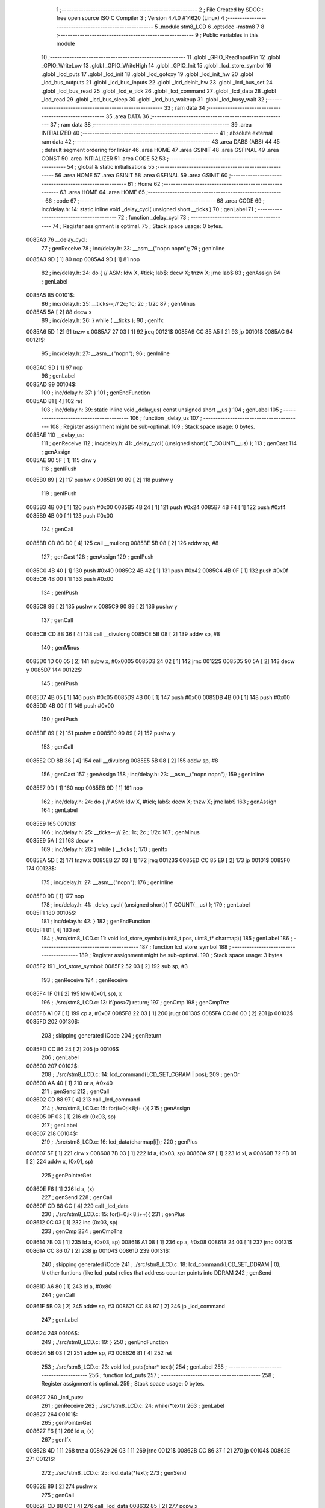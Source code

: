                                       1 ;--------------------------------------------------------
                                      2 ; File Created by SDCC : free open source ISO C Compiler 
                                      3 ; Version 4.4.0 #14620 (Linux)
                                      4 ;--------------------------------------------------------
                                      5 	.module stm8_LCD
                                      6 	.optsdcc -mstm8
                                      7 	
                                      8 ;--------------------------------------------------------
                                      9 ; Public variables in this module
                                     10 ;--------------------------------------------------------
                                     11 	.globl _GPIO_ReadInputPin
                                     12 	.globl _GPIO_WriteLow
                                     13 	.globl _GPIO_WriteHigh
                                     14 	.globl _GPIO_Init
                                     15 	.globl _lcd_store_symbol
                                     16 	.globl _lcd_puts
                                     17 	.globl _lcd_init
                                     18 	.globl _lcd_gotoxy
                                     19 	.globl _lcd_init_hw
                                     20 	.globl _lcd_bus_outputs
                                     21 	.globl _lcd_bus_inputs
                                     22 	.globl _lcd_deinit_hw
                                     23 	.globl _lcd_bus_set
                                     24 	.globl _lcd_bus_read
                                     25 	.globl _lcd_e_tick
                                     26 	.globl _lcd_command
                                     27 	.globl _lcd_data
                                     28 	.globl _lcd_read
                                     29 	.globl _lcd_bus_sleep
                                     30 	.globl _lcd_bus_wakeup
                                     31 	.globl _lcd_busy_wait
                                     32 ;--------------------------------------------------------
                                     33 ; ram data
                                     34 ;--------------------------------------------------------
                                     35 	.area DATA
                                     36 ;--------------------------------------------------------
                                     37 ; ram data
                                     38 ;--------------------------------------------------------
                                     39 	.area INITIALIZED
                                     40 ;--------------------------------------------------------
                                     41 ; absolute external ram data
                                     42 ;--------------------------------------------------------
                                     43 	.area DABS (ABS)
                                     44 
                                     45 ; default segment ordering for linker
                                     46 	.area HOME
                                     47 	.area GSINIT
                                     48 	.area GSFINAL
                                     49 	.area CONST
                                     50 	.area INITIALIZER
                                     51 	.area CODE
                                     52 
                                     53 ;--------------------------------------------------------
                                     54 ; global & static initialisations
                                     55 ;--------------------------------------------------------
                                     56 	.area HOME
                                     57 	.area GSINIT
                                     58 	.area GSFINAL
                                     59 	.area GSINIT
                                     60 ;--------------------------------------------------------
                                     61 ; Home
                                     62 ;--------------------------------------------------------
                                     63 	.area HOME
                                     64 	.area HOME
                                     65 ;--------------------------------------------------------
                                     66 ; code
                                     67 ;--------------------------------------------------------
                                     68 	.area CODE
                                     69 ;	inc/delay.h: 14: static inline void _delay_cycl( unsigned short __ticks )
                                     70 ; genLabel
                                     71 ;	-----------------------------------------
                                     72 ;	 function _delay_cycl
                                     73 ;	-----------------------------------------
                                     74 ;	Register assignment is optimal.
                                     75 ;	Stack space usage: 0 bytes.
      0085A3                         76 __delay_cycl:
                                     77 ; genReceive
                                     78 ;	inc/delay.h: 23: __asm__("nop\n nop\n"); 
                                     79 ;	genInline
      0085A3 9D               [ 1]   80 	nop
      0085A4 9D               [ 1]   81 	nop
                                     82 ;	inc/delay.h: 24: do { 		// ASM: ldw X, #tick; lab$: decw X; tnzw X; jrne lab$
                                     83 ; genAssign
                                     84 ; genLabel
      0085A5                         85 00101$:
                                     86 ;	inc/delay.h: 25: __ticks--;//      2c;                 1c;     2c    ; 1/2c   
                                     87 ; genMinus
      0085A5 5A               [ 2]   88 	decw	x
                                     89 ;	inc/delay.h: 26: } while ( __ticks );
                                     90 ; genIfx
      0085A6 5D               [ 2]   91 	tnzw	x
      0085A7 27 03            [ 1]   92 	jreq	00121$
      0085A9 CC 85 A5         [ 2]   93 	jp	00101$
      0085AC                         94 00121$:
                                     95 ;	inc/delay.h: 27: __asm__("nop\n");
                                     96 ;	genInline
      0085AC 9D               [ 1]   97 	nop
                                     98 ; genLabel
      0085AD                         99 00104$:
                                    100 ;	inc/delay.h: 37: }
                                    101 ; genEndFunction
      0085AD 81               [ 4]  102 	ret
                                    103 ;	inc/delay.h: 39: static inline void _delay_us( const unsigned short __us )
                                    104 ; genLabel
                                    105 ;	-----------------------------------------
                                    106 ;	 function _delay_us
                                    107 ;	-----------------------------------------
                                    108 ;	Register assignment might be sub-optimal.
                                    109 ;	Stack space usage: 0 bytes.
      0085AE                        110 __delay_us:
                                    111 ; genReceive
                                    112 ;	inc/delay.h: 41: _delay_cycl( (unsigned short)( T_COUNT(__us) );
                                    113 ; genCast
                                    114 ; genAssign
      0085AE 90 5F            [ 1]  115 	clrw	y
                                    116 ; genIPush
      0085B0 89               [ 2]  117 	pushw	x
      0085B1 90 89            [ 2]  118 	pushw	y
                                    119 ; genIPush
      0085B3 4B 00            [ 1]  120 	push	#0x00
      0085B5 4B 24            [ 1]  121 	push	#0x24
      0085B7 4B F4            [ 1]  122 	push	#0xf4
      0085B9 4B 00            [ 1]  123 	push	#0x00
                                    124 ; genCall
      0085BB CD 8C D0         [ 4]  125 	call	__mullong
      0085BE 5B 08            [ 2]  126 	addw	sp, #8
                                    127 ; genCast
                                    128 ; genAssign
                                    129 ; genIPush
      0085C0 4B 40            [ 1]  130 	push	#0x40
      0085C2 4B 42            [ 1]  131 	push	#0x42
      0085C4 4B 0F            [ 1]  132 	push	#0x0f
      0085C6 4B 00            [ 1]  133 	push	#0x00
                                    134 ; genIPush
      0085C8 89               [ 2]  135 	pushw	x
      0085C9 90 89            [ 2]  136 	pushw	y
                                    137 ; genCall
      0085CB CD 8B 36         [ 4]  138 	call	__divulong
      0085CE 5B 08            [ 2]  139 	addw	sp, #8
                                    140 ; genMinus
      0085D0 1D 00 05         [ 2]  141 	subw	x, #0x0005
      0085D3 24 02            [ 1]  142 	jrnc	00122$
      0085D5 90 5A            [ 2]  143 	decw	y
      0085D7                        144 00122$:
                                    145 ; genIPush
      0085D7 4B 05            [ 1]  146 	push	#0x05
      0085D9 4B 00            [ 1]  147 	push	#0x00
      0085DB 4B 00            [ 1]  148 	push	#0x00
      0085DD 4B 00            [ 1]  149 	push	#0x00
                                    150 ; genIPush
      0085DF 89               [ 2]  151 	pushw	x
      0085E0 90 89            [ 2]  152 	pushw	y
                                    153 ; genCall
      0085E2 CD 8B 36         [ 4]  154 	call	__divulong
      0085E5 5B 08            [ 2]  155 	addw	sp, #8
                                    156 ; genCast
                                    157 ; genAssign
                                    158 ;	inc/delay.h: 23: __asm__("nop\n nop\n"); 
                                    159 ;	genInline
      0085E7 9D               [ 1]  160 	nop
      0085E8 9D               [ 1]  161 	nop
                                    162 ;	inc/delay.h: 24: do { 		// ASM: ldw X, #tick; lab$: decw X; tnzw X; jrne lab$
                                    163 ; genAssign
                                    164 ; genLabel
      0085E9                        165 00101$:
                                    166 ;	inc/delay.h: 25: __ticks--;//      2c;                 1c;     2c    ; 1/2c   
                                    167 ; genMinus
      0085E9 5A               [ 2]  168 	decw	x
                                    169 ;	inc/delay.h: 26: } while ( __ticks );
                                    170 ; genIfx
      0085EA 5D               [ 2]  171 	tnzw	x
      0085EB 27 03            [ 1]  172 	jreq	00123$
      0085ED CC 85 E9         [ 2]  173 	jp	00101$
      0085F0                        174 00123$:
                                    175 ;	inc/delay.h: 27: __asm__("nop\n");
                                    176 ;	genInline
      0085F0 9D               [ 1]  177 	nop
                                    178 ;	inc/delay.h: 41: _delay_cycl( (unsigned short)( T_COUNT(__us) );
                                    179 ; genLabel
      0085F1                        180 00105$:
                                    181 ;	inc/delay.h: 42: }
                                    182 ; genEndFunction
      0085F1 81               [ 4]  183 	ret
                                    184 ;	./src/stm8_LCD.c: 11: void lcd_store_symbol(uint8_t pos, uint8_t* charmap){
                                    185 ; genLabel
                                    186 ;	-----------------------------------------
                                    187 ;	 function lcd_store_symbol
                                    188 ;	-----------------------------------------
                                    189 ;	Register assignment might be sub-optimal.
                                    190 ;	Stack space usage: 3 bytes.
      0085F2                        191 _lcd_store_symbol:
      0085F2 52 03            [ 2]  192 	sub	sp, #3
                                    193 ; genReceive
                                    194 ; genReceive
      0085F4 1F 01            [ 2]  195 	ldw	(0x01, sp), x
                                    196 ;	./src/stm8_LCD.c: 13: if(pos>7) return;
                                    197 ; genCmp
                                    198 ; genCmpTnz
      0085F6 A1 07            [ 1]  199 	cp	a, #0x07
      0085F8 22 03            [ 1]  200 	jrugt	00130$
      0085FA CC 86 00         [ 2]  201 	jp	00102$
      0085FD                        202 00130$:
                                    203 ; skipping generated iCode
                                    204 ; genReturn
      0085FD CC 86 24         [ 2]  205 	jp	00106$
                                    206 ; genLabel
      008600                        207 00102$:
                                    208 ;	./src/stm8_LCD.c: 14: lcd_command(LCD_SET_CGRAM | pos);
                                    209 ; genOr
      008600 AA 40            [ 1]  210 	or	a, #0x40
                                    211 ; genSend
                                    212 ; genCall
      008602 CD 88 97         [ 4]  213 	call	_lcd_command
                                    214 ;	./src/stm8_LCD.c: 15: for(i=0;i<8;i++){
                                    215 ; genAssign
      008605 0F 03            [ 1]  216 	clr	(0x03, sp)
                                    217 ; genLabel
      008607                        218 00104$:
                                    219 ;	./src/stm8_LCD.c: 16: lcd_data(charmap[i]);
                                    220 ; genPlus
      008607 5F               [ 1]  221 	clrw	x
      008608 7B 03            [ 1]  222 	ld	a, (0x03, sp)
      00860A 97               [ 1]  223 	ld	xl, a
      00860B 72 FB 01         [ 2]  224 	addw	x, (0x01, sp)
                                    225 ; genPointerGet
      00860E F6               [ 1]  226 	ld	a, (x)
                                    227 ; genSend
                                    228 ; genCall
      00860F CD 88 CC         [ 4]  229 	call	_lcd_data
                                    230 ;	./src/stm8_LCD.c: 15: for(i=0;i<8;i++){
                                    231 ; genPlus
      008612 0C 03            [ 1]  232 	inc	(0x03, sp)
                                    233 ; genCmp
                                    234 ; genCmpTnz
      008614 7B 03            [ 1]  235 	ld	a, (0x03, sp)
      008616 A1 08            [ 1]  236 	cp	a, #0x08
      008618 24 03            [ 1]  237 	jrnc	00131$
      00861A CC 86 07         [ 2]  238 	jp	00104$
      00861D                        239 00131$:
                                    240 ; skipping generated iCode
                                    241 ;	./src/stm8_LCD.c: 18: lcd_command(LCD_SET_DDRAM | 0); // other funtions (like lcd_puts) relies that address counter points into DDRAM
                                    242 ; genSend
      00861D A6 80            [ 1]  243 	ld	a, #0x80
                                    244 ; genCall
      00861F 5B 03            [ 2]  245 	addw	sp, #3
      008621 CC 88 97         [ 2]  246 	jp	_lcd_command
                                    247 ; genLabel
      008624                        248 00106$:
                                    249 ;	./src/stm8_LCD.c: 19: }
                                    250 ; genEndFunction
      008624 5B 03            [ 2]  251 	addw	sp, #3
      008626 81               [ 4]  252 	ret
                                    253 ;	./src/stm8_LCD.c: 23: void lcd_puts(char* text){
                                    254 ; genLabel
                                    255 ;	-----------------------------------------
                                    256 ;	 function lcd_puts
                                    257 ;	-----------------------------------------
                                    258 ;	Register assignment is optimal.
                                    259 ;	Stack space usage: 0 bytes.
      008627                        260 _lcd_puts:
                                    261 ; genReceive
                                    262 ;	./src/stm8_LCD.c: 24: while(*text){
                                    263 ; genLabel
      008627                        264 00101$:
                                    265 ; genPointerGet
      008627 F6               [ 1]  266 	ld	a, (x)
                                    267 ; genIfx
      008628 4D               [ 1]  268 	tnz	a
      008629 26 03            [ 1]  269 	jrne	00121$
      00862B CC 86 37         [ 2]  270 	jp	00104$
      00862E                        271 00121$:
                                    272 ;	./src/stm8_LCD.c: 25: lcd_data(*text);
                                    273 ; genSend
      00862E 89               [ 2]  274 	pushw	x
                                    275 ; genCall
      00862F CD 88 CC         [ 4]  276 	call	_lcd_data
      008632 85               [ 2]  277 	popw	x
                                    278 ;	./src/stm8_LCD.c: 26: text++;
                                    279 ; genPlus
      008633 5C               [ 1]  280 	incw	x
                                    281 ; genGoto
      008634 CC 86 27         [ 2]  282 	jp	00101$
                                    283 ; genLabel
      008637                        284 00104$:
                                    285 ;	./src/stm8_LCD.c: 28: }
                                    286 ; genEndFunction
      008637 81               [ 4]  287 	ret
                                    288 ;	./src/stm8_LCD.c: 30: void lcd_init(void){
                                    289 ; genLabel
                                    290 ;	-----------------------------------------
                                    291 ;	 function lcd_init
                                    292 ;	-----------------------------------------
                                    293 ;	Register assignment is optimal.
                                    294 ;	Stack space usage: 0 bytes.
      008638                        295 _lcd_init:
                                    296 ;	./src/stm8_LCD.c: 31: lcd_init_hw();
                                    297 ; genCall
      008638 CD 86 E3         [ 4]  298 	call	_lcd_init_hw
                                    299 ;	./src/stm8_LCD.c: 33: lcd_bus_outputs();
                                    300 ; genCall
      00863B CD 87 05         [ 4]  301 	call	_lcd_bus_outputs
                                    302 ;	inc/delay.h: 23: __asm__("nop\n nop\n"); 
                                    303 ;	genInline
      00863E 9D               [ 1]  304 	nop
      00863F 9D               [ 1]  305 	nop
                                    306 ;	inc/delay.h: 24: do { 		// ASM: ldw X, #tick; lab$: decw X; tnzw X; jrne lab$
                                    307 ; genAssign
      008640 AE 02 F2         [ 2]  308 	ldw	x, #0x02f2
                                    309 ; genLabel
      008643                        310 00101$:
                                    311 ;	inc/delay.h: 25: __ticks--;//      2c;                 1c;     2c    ; 1/2c   
                                    312 ; genMinus
      008643 5A               [ 2]  313 	decw	x
                                    314 ;	inc/delay.h: 26: } while ( __ticks );
                                    315 ; genIfx
      008644 5D               [ 2]  316 	tnzw	x
      008645 27 03            [ 1]  317 	jreq	00183$
      008647 CC 86 43         [ 2]  318 	jp	00101$
      00864A                        319 00183$:
                                    320 ;	inc/delay.h: 27: __asm__("nop\n");
                                    321 ;	genInline
      00864A 9D               [ 1]  322 	nop
                                    323 ;	./src/stm8_LCD.c: 36: lcd_bus_set(0b0011);
                                    324 ; genSend
      00864B A6 03            [ 1]  325 	ld	a, #0x03
                                    326 ; genCall
      00864D CD 87 9E         [ 4]  327 	call	_lcd_bus_set
                                    328 ;	./src/stm8_LCD.c: 37: lcd_e_tick();
                                    329 ; genCall
      008650 CD 88 6C         [ 4]  330 	call	_lcd_e_tick
                                    331 ;	inc/delay.h: 23: __asm__("nop\n nop\n"); 
                                    332 ;	genInline
      008653 9D               [ 1]  333 	nop
      008654 9D               [ 1]  334 	nop
                                    335 ;	inc/delay.h: 24: do { 		// ASM: ldw X, #tick; lab$: decw X; tnzw X; jrne lab$
                                    336 ; genAssign
      008655 AE 00 EA         [ 2]  337 	ldw	x, #0x00ea
                                    338 ; genLabel
      008658                        339 00106$:
                                    340 ;	inc/delay.h: 25: __ticks--;//      2c;                 1c;     2c    ; 1/2c   
                                    341 ; genMinus
      008658 5A               [ 2]  342 	decw	x
                                    343 ;	inc/delay.h: 26: } while ( __ticks );
                                    344 ; genIfx
      008659 5D               [ 2]  345 	tnzw	x
      00865A 27 03            [ 1]  346 	jreq	00184$
      00865C CC 86 58         [ 2]  347 	jp	00106$
      00865F                        348 00184$:
                                    349 ;	inc/delay.h: 27: __asm__("nop\n");
                                    350 ;	genInline
      00865F 9D               [ 1]  351 	nop
                                    352 ;	./src/stm8_LCD.c: 40: lcd_bus_set(0b0011);
                                    353 ; genSend
      008660 A6 03            [ 1]  354 	ld	a, #0x03
                                    355 ; genCall
      008662 CD 87 9E         [ 4]  356 	call	_lcd_bus_set
                                    357 ;	./src/stm8_LCD.c: 41: lcd_e_tick();
                                    358 ; genCall
      008665 CD 88 6C         [ 4]  359 	call	_lcd_e_tick
                                    360 ;	inc/delay.h: 23: __asm__("nop\n nop\n"); 
                                    361 ;	genInline
      008668 9D               [ 1]  362 	nop
      008669 9D               [ 1]  363 	nop
                                    364 ;	inc/delay.h: 24: do { 		// ASM: ldw X, #tick; lab$: decw X; tnzw X; jrne lab$
                                    365 ; genAssign
      00866A AE 01 3F         [ 2]  366 	ldw	x, #0x013f
                                    367 ; genLabel
      00866D                        368 00111$:
                                    369 ;	inc/delay.h: 25: __ticks--;//      2c;                 1c;     2c    ; 1/2c   
                                    370 ; genMinus
      00866D 5A               [ 2]  371 	decw	x
                                    372 ;	inc/delay.h: 26: } while ( __ticks );
                                    373 ; genIfx
      00866E 5D               [ 2]  374 	tnzw	x
      00866F 27 03            [ 1]  375 	jreq	00185$
      008671 CC 86 6D         [ 2]  376 	jp	00111$
      008674                        377 00185$:
                                    378 ;	inc/delay.h: 27: __asm__("nop\n");
                                    379 ;	genInline
      008674 9D               [ 1]  380 	nop
                                    381 ;	./src/stm8_LCD.c: 44: lcd_bus_set(0b0011);
                                    382 ; genSend
      008675 A6 03            [ 1]  383 	ld	a, #0x03
                                    384 ; genCall
      008677 CD 87 9E         [ 4]  385 	call	_lcd_bus_set
                                    386 ;	./src/stm8_LCD.c: 45: lcd_e_tick();
                                    387 ; genCall
      00867A CD 88 6C         [ 4]  388 	call	_lcd_e_tick
                                    389 ;	./src/stm8_LCD.c: 46: lcd_bus_set(0b0010);
                                    390 ; genSend
      00867D A6 02            [ 1]  391 	ld	a, #0x02
                                    392 ; genCall
      00867F CD 87 9E         [ 4]  393 	call	_lcd_bus_set
                                    394 ;	./src/stm8_LCD.c: 47: lcd_e_tick();
                                    395 ; genCall
      008682 CD 88 6C         [ 4]  396 	call	_lcd_e_tick
                                    397 ;	inc/delay.h: 23: __asm__("nop\n nop\n"); 
                                    398 ;	genInline
      008685 9D               [ 1]  399 	nop
      008686 9D               [ 1]  400 	nop
                                    401 ;	inc/delay.h: 24: do { 		// ASM: ldw X, #tick; lab$: decw X; tnzw X; jrne lab$
                                    402 ; genAssign
      008687 AE 00 7F         [ 2]  403 	ldw	x, #0x007f
                                    404 ; genLabel
      00868A                        405 00116$:
                                    406 ;	inc/delay.h: 25: __ticks--;//      2c;                 1c;     2c    ; 1/2c   
                                    407 ; genMinus
      00868A 5A               [ 2]  408 	decw	x
                                    409 ;	inc/delay.h: 26: } while ( __ticks );
                                    410 ; genIfx
      00868B 5D               [ 2]  411 	tnzw	x
      00868C 27 03            [ 1]  412 	jreq	00186$
      00868E CC 86 8A         [ 2]  413 	jp	00116$
      008691                        414 00186$:
                                    415 ;	inc/delay.h: 27: __asm__("nop\n");
                                    416 ;	genInline
      008691 9D               [ 1]  417 	nop
                                    418 ;	./src/stm8_LCD.c: 53: lcd_command(LCD_FUNCTION_SET | LCD_4BITS | LCD_2LINES | USED_FONT);
                                    419 ; genSend
      008692 A6 28            [ 1]  420 	ld	a, #0x28
                                    421 ; genCall
      008694 CD 88 97         [ 4]  422 	call	_lcd_command
                                    423 ;	./src/stm8_LCD.c: 55: lcd_command(LCD_ENTRY_MODE_SET | LCD_INCREMENT | LCD_DISPLAY_NOSHIFT);
                                    424 ; genSend
      008697 A6 06            [ 1]  425 	ld	a, #0x06
                                    426 ; genCall
      008699 CD 88 97         [ 4]  427 	call	_lcd_command
                                    428 ;	./src/stm8_LCD.c: 56: lcd_command(LCD_DISPLAY_ONOFF | LCD_ON | LCD_CURSOR_OFF | LCD_BLINK_OFF);
                                    429 ; genSend
      00869C A6 0C            [ 1]  430 	ld	a, #0x0c
                                    431 ; genCall
      00869E CD 88 97         [ 4]  432 	call	_lcd_command
                                    433 ;	./src/stm8_LCD.c: 57: lcd_command(LCD_CURSOR_OR_DISPLAY_SHIFT | LCD_CURSOR_SHIFT | LCD_SHIFT_RIGHT);
                                    434 ; genSend
      0086A1 A6 14            [ 1]  435 	ld	a, #0x14
                                    436 ; genCall
      0086A3 CD 88 97         [ 4]  437 	call	_lcd_command
                                    438 ;	./src/stm8_LCD.c: 58: lcd_command(LCD_DISPLAY_CLEAR);
                                    439 ; genSend
      0086A6 A6 01            [ 1]  440 	ld	a, #0x01
                                    441 ; genCall
      0086A8 CD 88 97         [ 4]  442 	call	_lcd_command
                                    443 ;	./src/stm8_LCD.c: 59: lcd_command(LCD_RETURN_HOME);
                                    444 ; genSend
      0086AB A6 02            [ 1]  445 	ld	a, #0x02
                                    446 ; genCall
      0086AD CC 88 97         [ 2]  447 	jp	_lcd_command
                                    448 ; genLabel
      0086B0                        449 00121$:
                                    450 ;	./src/stm8_LCD.c: 60: }
                                    451 ; genEndFunction
      0086B0 81               [ 4]  452 	ret
                                    453 ;	./src/stm8_LCD.c: 62: void lcd_gotoxy(uint8_t column, uint8_t line){
                                    454 ; genLabel
                                    455 ;	-----------------------------------------
                                    456 ;	 function lcd_gotoxy
                                    457 ;	-----------------------------------------
                                    458 ;	Register assignment is optimal.
                                    459 ;	Stack space usage: 0 bytes.
      0086B1                        460 _lcd_gotoxy:
                                    461 ; genReceive
                                    462 ;	./src/stm8_LCD.c: 63: uint8_t tmp=0;
                                    463 ; genAssign
      0086B1 5F               [ 1]  464 	clrw	x
                                    465 ;	./src/stm8_LCD.c: 75: if(column > (LCD_COLUMNS-1)){column=LCD_COLUMNS-1;}
                                    466 ; genCmp
                                    467 ; genCmpTnz
      0086B2 A1 0F            [ 1]  468 	cp	a, #0x0f
      0086B4 22 03            [ 1]  469 	jrugt	00131$
      0086B6 CC 86 BB         [ 2]  470 	jp	00102$
      0086B9                        471 00131$:
                                    472 ; skipping generated iCode
                                    473 ; genAssign
      0086B9 A6 0F            [ 1]  474 	ld	a, #0x0f
                                    475 ; genLabel
      0086BB                        476 00102$:
                                    477 ;	./src/stm8_LCD.c: 76: if(line == 0){tmp=0x00;}
                                    478 ; genIfx
      0086BB 0D 03            [ 1]  479 	tnz	(0x03, sp)
      0086BD 27 03            [ 1]  480 	jreq	00132$
      0086BF CC 86 C6         [ 2]  481 	jp	00106$
      0086C2                        482 00132$:
                                    483 ; genAssign
      0086C2 5F               [ 1]  484 	clrw	x
                                    485 ; genGoto
      0086C3 CC 86 D7         [ 2]  486 	jp	00107$
                                    487 ; genLabel
      0086C6                        488 00106$:
                                    489 ;	./src/stm8_LCD.c: 77: else if(line==1){tmp = 0x40;}
                                    490 ; genCmpEQorNE
      0086C6 88               [ 1]  491 	push	a
      0086C7 7B 04            [ 1]  492 	ld	a, (0x04, sp)
      0086C9 4A               [ 1]  493 	dec	a
      0086CA 84               [ 1]  494 	pop	a
      0086CB 26 03            [ 1]  495 	jrne	00134$
      0086CD CC 86 D3         [ 2]  496 	jp	00135$
      0086D0                        497 00134$:
      0086D0 CC 86 D7         [ 2]  498 	jp	00107$
      0086D3                        499 00135$:
                                    500 ; skipping generated iCode
                                    501 ; genAssign
      0086D3 41               [ 1]  502 	exg	a, xl
      0086D4 A6 40            [ 1]  503 	ld	a, #0x40
      0086D6 41               [ 1]  504 	exg	a, xl
                                    505 ; genLabel
      0086D7                        506 00107$:
                                    507 ;	./src/stm8_LCD.c: 78: tmp = tmp + column;
                                    508 ; genPlus
      0086D7 89               [ 2]  509 	pushw	x
      0086D8 1B 02            [ 1]  510 	add	a, (2, sp)
      0086DA 85               [ 2]  511 	popw	x
                                    512 ;	./src/stm8_LCD.c: 85: lcd_command(LCD_SET_DDRAM | tmp);
                                    513 ; genOr
      0086DB AA 80            [ 1]  514 	or	a, #0x80
                                    515 ; genSend
                                    516 ; genCall
      0086DD CD 88 97         [ 4]  517 	call	_lcd_command
                                    518 ; genLabel
      0086E0                        519 00108$:
                                    520 ;	./src/stm8_LCD.c: 86: }
                                    521 ; genEndFunction
      0086E0 85               [ 2]  522 	popw	x
      0086E1 84               [ 1]  523 	pop	a
      0086E2 FC               [ 2]  524 	jp	(x)
                                    525 ;	./src/stm8_LCD.c: 89: void lcd_init_hw(void){
                                    526 ; genLabel
                                    527 ;	-----------------------------------------
                                    528 ;	 function lcd_init_hw
                                    529 ;	-----------------------------------------
                                    530 ;	Register assignment is optimal.
                                    531 ;	Stack space usage: 0 bytes.
      0086E3                        532 _lcd_init_hw:
                                    533 ;	./src/stm8_LCD.c: 105: GPIO_Init(LCD_RS_PORT,LCD_RS_PIN,GPIO_MODE_OUT_PP_LOW_SLOW);
                                    534 ; genIPush
      0086E3 4B C0            [ 1]  535 	push	#0xc0
                                    536 ; genSend
      0086E5 A6 80            [ 1]  537 	ld	a, #0x80
                                    538 ; genSend
      0086E7 AE 50 19         [ 2]  539 	ldw	x, #0x5019
                                    540 ; genCall
      0086EA CD 8A 2D         [ 4]  541 	call	_GPIO_Init
                                    542 ;	./src/stm8_LCD.c: 106: GPIO_Init(LCD_RW_PORT,LCD_RW_PIN,GPIO_MODE_OUT_PP_LOW_SLOW);
                                    543 ; genIPush
      0086ED 4B C0            [ 1]  544 	push	#0xc0
                                    545 ; genSend
      0086EF A6 40            [ 1]  546 	ld	a, #0x40
                                    547 ; genSend
      0086F1 AE 50 19         [ 2]  548 	ldw	x, #0x5019
                                    549 ; genCall
      0086F4 CD 8A 2D         [ 4]  550 	call	_GPIO_Init
                                    551 ;	./src/stm8_LCD.c: 107: GPIO_Init(LCD_E_PORT,LCD_E_PIN,GPIO_MODE_OUT_PP_HIGH_SLOW);
                                    552 ; genIPush
      0086F7 4B D0            [ 1]  553 	push	#0xd0
                                    554 ; genSend
      0086F9 A6 20            [ 1]  555 	ld	a, #0x20
                                    556 ; genSend
      0086FB AE 50 19         [ 2]  557 	ldw	x, #0x5019
                                    558 ; genCall
      0086FE CD 8A 2D         [ 4]  559 	call	_GPIO_Init
                                    560 ;	./src/stm8_LCD.c: 110: lcd_bus_outputs();
                                    561 ; genCall
      008701 CC 87 05         [ 2]  562 	jp	_lcd_bus_outputs
                                    563 ; genLabel
      008704                        564 00101$:
                                    565 ;	./src/stm8_LCD.c: 111: }
                                    566 ; genEndFunction
      008704 81               [ 4]  567 	ret
                                    568 ;	./src/stm8_LCD.c: 114: void lcd_bus_outputs(void){
                                    569 ; genLabel
                                    570 ;	-----------------------------------------
                                    571 ;	 function lcd_bus_outputs
                                    572 ;	-----------------------------------------
                                    573 ;	Register assignment is optimal.
                                    574 ;	Stack space usage: 0 bytes.
      008705                        575 _lcd_bus_outputs:
                                    576 ;	./src/stm8_LCD.c: 118: GPIO_Init(LCD_D4_PORT,LCD_D4_PIN,GPIO_MODE_OUT_PP_LOW_SLOW);
                                    577 ; genIPush
      008705 4B C0            [ 1]  578 	push	#0xc0
                                    579 ; genSend
      008707 A6 01            [ 1]  580 	ld	a, #0x01
                                    581 ; genSend
      008709 AE 50 1E         [ 2]  582 	ldw	x, #0x501e
                                    583 ; genCall
      00870C CD 8A 2D         [ 4]  584 	call	_GPIO_Init
                                    585 ;	./src/stm8_LCD.c: 119: GPIO_Init(LCD_D5_PORT,LCD_D5_PIN,GPIO_MODE_OUT_PP_LOW_SLOW);
                                    586 ; genIPush
      00870F 4B C0            [ 1]  587 	push	#0xc0
                                    588 ; genSend
      008711 A6 02            [ 1]  589 	ld	a, #0x02
                                    590 ; genSend
      008713 AE 50 1E         [ 2]  591 	ldw	x, #0x501e
                                    592 ; genCall
      008716 CD 8A 2D         [ 4]  593 	call	_GPIO_Init
                                    594 ;	./src/stm8_LCD.c: 120: GPIO_Init(LCD_D6_PORT,LCD_D6_PIN,GPIO_MODE_OUT_PP_LOW_SLOW);
                                    595 ; genIPush
      008719 4B C0            [ 1]  596 	push	#0xc0
                                    597 ; genSend
      00871B A6 04            [ 1]  598 	ld	a, #0x04
                                    599 ; genSend
      00871D AE 50 1E         [ 2]  600 	ldw	x, #0x501e
                                    601 ; genCall
      008720 CD 8A 2D         [ 4]  602 	call	_GPIO_Init
                                    603 ;	./src/stm8_LCD.c: 121: GPIO_Init(LCD_D7_PORT,LCD_D7_PIN,GPIO_MODE_OUT_PP_LOW_SLOW);
                                    604 ; genIPush
      008723 4B C0            [ 1]  605 	push	#0xc0
                                    606 ; genSend
      008725 A6 08            [ 1]  607 	ld	a, #0x08
                                    608 ; genSend
      008727 AE 50 1E         [ 2]  609 	ldw	x, #0x501e
                                    610 ; genCall
      00872A CD 8A 2D         [ 4]  611 	call	_GPIO_Init
                                    612 ; genLabel
      00872D                        613 00101$:
                                    614 ;	./src/stm8_LCD.c: 123: }
                                    615 ; genEndFunction
      00872D 81               [ 4]  616 	ret
                                    617 ;	./src/stm8_LCD.c: 126: void lcd_bus_inputs(void){
                                    618 ; genLabel
                                    619 ;	-----------------------------------------
                                    620 ;	 function lcd_bus_inputs
                                    621 ;	-----------------------------------------
                                    622 ;	Register assignment is optimal.
                                    623 ;	Stack space usage: 0 bytes.
      00872E                        624 _lcd_bus_inputs:
                                    625 ;	./src/stm8_LCD.c: 134: GPIO_Init(LCD_D4_PORT,LCD_D4_PIN,GPIO_MODE_IN_FL_NO_IT);
                                    626 ; genIPush
      00872E 4B 00            [ 1]  627 	push	#0x00
                                    628 ; genSend
      008730 A6 01            [ 1]  629 	ld	a, #0x01
                                    630 ; genSend
      008732 AE 50 1E         [ 2]  631 	ldw	x, #0x501e
                                    632 ; genCall
      008735 CD 8A 2D         [ 4]  633 	call	_GPIO_Init
                                    634 ;	./src/stm8_LCD.c: 135: GPIO_Init(LCD_D5_PORT,LCD_D5_PIN,GPIO_MODE_IN_FL_NO_IT);
                                    635 ; genIPush
      008738 4B 00            [ 1]  636 	push	#0x00
                                    637 ; genSend
      00873A A6 02            [ 1]  638 	ld	a, #0x02
                                    639 ; genSend
      00873C AE 50 1E         [ 2]  640 	ldw	x, #0x501e
                                    641 ; genCall
      00873F CD 8A 2D         [ 4]  642 	call	_GPIO_Init
                                    643 ;	./src/stm8_LCD.c: 136: GPIO_Init(LCD_D6_PORT,LCD_D6_PIN,GPIO_MODE_IN_FL_NO_IT);
                                    644 ; genIPush
      008742 4B 00            [ 1]  645 	push	#0x00
                                    646 ; genSend
      008744 A6 04            [ 1]  647 	ld	a, #0x04
                                    648 ; genSend
      008746 AE 50 1E         [ 2]  649 	ldw	x, #0x501e
                                    650 ; genCall
      008749 CD 8A 2D         [ 4]  651 	call	_GPIO_Init
                                    652 ;	./src/stm8_LCD.c: 137: GPIO_Init(LCD_D7_PORT,LCD_D7_PIN,GPIO_MODE_IN_FL_NO_IT); 
                                    653 ; genIPush
      00874C 4B 00            [ 1]  654 	push	#0x00
                                    655 ; genSend
      00874E A6 08            [ 1]  656 	ld	a, #0x08
                                    657 ; genSend
      008750 AE 50 1E         [ 2]  658 	ldw	x, #0x501e
                                    659 ; genCall
      008753 CD 8A 2D         [ 4]  660 	call	_GPIO_Init
                                    661 ; genLabel
      008756                        662 00101$:
                                    663 ;	./src/stm8_LCD.c: 139: }
                                    664 ; genEndFunction
      008756 81               [ 4]  665 	ret
                                    666 ;	./src/stm8_LCD.c: 142: void lcd_deinit_hw(void){
                                    667 ; genLabel
                                    668 ;	-----------------------------------------
                                    669 ;	 function lcd_deinit_hw
                                    670 ;	-----------------------------------------
                                    671 ;	Register assignment is optimal.
                                    672 ;	Stack space usage: 0 bytes.
      008757                        673 _lcd_deinit_hw:
                                    674 ;	./src/stm8_LCD.c: 143: GPIO_Init(LCD_RS_PORT,LCD_RS_PIN,GPIO_MODE_IN_FL_NO_IT);
                                    675 ; genIPush
      008757 4B 00            [ 1]  676 	push	#0x00
                                    677 ; genSend
      008759 A6 80            [ 1]  678 	ld	a, #0x80
                                    679 ; genSend
      00875B AE 50 19         [ 2]  680 	ldw	x, #0x5019
                                    681 ; genCall
      00875E CD 8A 2D         [ 4]  682 	call	_GPIO_Init
                                    683 ;	./src/stm8_LCD.c: 144: GPIO_Init(LCD_RW_PORT,LCD_RW_PIN,GPIO_MODE_IN_FL_NO_IT);
                                    684 ; genIPush
      008761 4B 00            [ 1]  685 	push	#0x00
                                    686 ; genSend
      008763 A6 40            [ 1]  687 	ld	a, #0x40
                                    688 ; genSend
      008765 AE 50 19         [ 2]  689 	ldw	x, #0x5019
                                    690 ; genCall
      008768 CD 8A 2D         [ 4]  691 	call	_GPIO_Init
                                    692 ;	./src/stm8_LCD.c: 145: GPIO_Init(LCD_E_PORT,LCD_E_PIN,GPIO_MODE_IN_FL_NO_IT);
                                    693 ; genIPush
      00876B 4B 00            [ 1]  694 	push	#0x00
                                    695 ; genSend
      00876D A6 20            [ 1]  696 	ld	a, #0x20
                                    697 ; genSend
      00876F AE 50 19         [ 2]  698 	ldw	x, #0x5019
                                    699 ; genCall
      008772 CD 8A 2D         [ 4]  700 	call	_GPIO_Init
                                    701 ;	./src/stm8_LCD.c: 146: GPIO_Init(LCD_D4_PORT,LCD_D4_PIN,GPIO_MODE_IN_FL_NO_IT);
                                    702 ; genIPush
      008775 4B 00            [ 1]  703 	push	#0x00
                                    704 ; genSend
      008777 A6 01            [ 1]  705 	ld	a, #0x01
                                    706 ; genSend
      008779 AE 50 1E         [ 2]  707 	ldw	x, #0x501e
                                    708 ; genCall
      00877C CD 8A 2D         [ 4]  709 	call	_GPIO_Init
                                    710 ;	./src/stm8_LCD.c: 147: GPIO_Init(LCD_D5_PORT,LCD_D5_PIN,GPIO_MODE_IN_FL_NO_IT);
                                    711 ; genIPush
      00877F 4B 00            [ 1]  712 	push	#0x00
                                    713 ; genSend
      008781 A6 02            [ 1]  714 	ld	a, #0x02
                                    715 ; genSend
      008783 AE 50 1E         [ 2]  716 	ldw	x, #0x501e
                                    717 ; genCall
      008786 CD 8A 2D         [ 4]  718 	call	_GPIO_Init
                                    719 ;	./src/stm8_LCD.c: 148: GPIO_Init(LCD_D6_PORT,LCD_D6_PIN,GPIO_MODE_IN_FL_NO_IT);
                                    720 ; genIPush
      008789 4B 00            [ 1]  721 	push	#0x00
                                    722 ; genSend
      00878B A6 04            [ 1]  723 	ld	a, #0x04
                                    724 ; genSend
      00878D AE 50 1E         [ 2]  725 	ldw	x, #0x501e
                                    726 ; genCall
      008790 CD 8A 2D         [ 4]  727 	call	_GPIO_Init
                                    728 ;	./src/stm8_LCD.c: 149: GPIO_Init(LCD_D7_PORT,LCD_D7_PIN,GPIO_MODE_IN_FL_NO_IT); 
                                    729 ; genIPush
      008793 4B 00            [ 1]  730 	push	#0x00
                                    731 ; genSend
      008795 A6 08            [ 1]  732 	ld	a, #0x08
                                    733 ; genSend
      008797 AE 50 1E         [ 2]  734 	ldw	x, #0x501e
                                    735 ; genCall
      00879A CD 8A 2D         [ 4]  736 	call	_GPIO_Init
                                    737 ; genLabel
      00879D                        738 00101$:
                                    739 ;	./src/stm8_LCD.c: 150: }
                                    740 ; genEndFunction
      00879D 81               [ 4]  741 	ret
                                    742 ;	./src/stm8_LCD.c: 153: void lcd_bus_set(uint8_t data){
                                    743 ; genLabel
                                    744 ;	-----------------------------------------
                                    745 ;	 function lcd_bus_set
                                    746 ;	-----------------------------------------
                                    747 ;	Register assignment is optimal.
                                    748 ;	Stack space usage: 1 bytes.
      00879E                        749 _lcd_bus_set:
      00879E 88               [ 1]  750 	push	a
                                    751 ; genReceive
      00879F 6B 01            [ 1]  752 	ld	(0x01, sp), a
                                    753 ;	./src/stm8_LCD.c: 154: if(data & (1<<0)){LCD_D4_H;}else{LCD_D4_L;}
                                    754 ; genAnd
      0087A1 7B 01            [ 1]  755 	ld	a, (0x01, sp)
      0087A3 44               [ 1]  756 	srl	a
      0087A4 25 03            [ 1]  757 	jrc	00143$
      0087A6 CC 87 B4         [ 2]  758 	jp	00102$
      0087A9                        759 00143$:
                                    760 ; skipping generated iCode
                                    761 ; genSend
      0087A9 A6 01            [ 1]  762 	ld	a, #0x01
                                    763 ; genSend
      0087AB AE 50 1E         [ 2]  764 	ldw	x, #0x501e
                                    765 ; genCall
      0087AE CD 8C BB         [ 4]  766 	call	_GPIO_WriteHigh
                                    767 ; genGoto
      0087B1 CC 87 BC         [ 2]  768 	jp	00103$
                                    769 ; genLabel
      0087B4                        770 00102$:
                                    771 ; genSend
      0087B4 A6 01            [ 1]  772 	ld	a, #0x01
                                    773 ; genSend
      0087B6 AE 50 1E         [ 2]  774 	ldw	x, #0x501e
                                    775 ; genCall
      0087B9 CD 8B 8F         [ 4]  776 	call	_GPIO_WriteLow
                                    777 ; genLabel
      0087BC                        778 00103$:
                                    779 ;	./src/stm8_LCD.c: 155: if(data & (1<<1)){LCD_D5_H;}else{LCD_D5_L;}
                                    780 ; genAnd
      0087BC 7B 01            [ 1]  781 	ld	a, (0x01, sp)
      0087BE A5 02            [ 1]  782 	bcp	a, #0x02
      0087C0 26 03            [ 1]  783 	jrne	00144$
      0087C2 CC 87 D0         [ 2]  784 	jp	00105$
      0087C5                        785 00144$:
                                    786 ; skipping generated iCode
                                    787 ; genSend
      0087C5 A6 02            [ 1]  788 	ld	a, #0x02
                                    789 ; genSend
      0087C7 AE 50 1E         [ 2]  790 	ldw	x, #0x501e
                                    791 ; genCall
      0087CA CD 8C BB         [ 4]  792 	call	_GPIO_WriteHigh
                                    793 ; genGoto
      0087CD CC 87 D8         [ 2]  794 	jp	00106$
                                    795 ; genLabel
      0087D0                        796 00105$:
                                    797 ; genSend
      0087D0 A6 02            [ 1]  798 	ld	a, #0x02
                                    799 ; genSend
      0087D2 AE 50 1E         [ 2]  800 	ldw	x, #0x501e
                                    801 ; genCall
      0087D5 CD 8B 8F         [ 4]  802 	call	_GPIO_WriteLow
                                    803 ; genLabel
      0087D8                        804 00106$:
                                    805 ;	./src/stm8_LCD.c: 156: if(data & (1<<2)){LCD_D6_H;}else{LCD_D6_L;}
                                    806 ; genAnd
      0087D8 7B 01            [ 1]  807 	ld	a, (0x01, sp)
      0087DA A5 04            [ 1]  808 	bcp	a, #0x04
      0087DC 26 03            [ 1]  809 	jrne	00145$
      0087DE CC 87 EC         [ 2]  810 	jp	00108$
      0087E1                        811 00145$:
                                    812 ; skipping generated iCode
                                    813 ; genSend
      0087E1 A6 04            [ 1]  814 	ld	a, #0x04
                                    815 ; genSend
      0087E3 AE 50 1E         [ 2]  816 	ldw	x, #0x501e
                                    817 ; genCall
      0087E6 CD 8C BB         [ 4]  818 	call	_GPIO_WriteHigh
                                    819 ; genGoto
      0087E9 CC 87 F4         [ 2]  820 	jp	00109$
                                    821 ; genLabel
      0087EC                        822 00108$:
                                    823 ; genSend
      0087EC A6 04            [ 1]  824 	ld	a, #0x04
                                    825 ; genSend
      0087EE AE 50 1E         [ 2]  826 	ldw	x, #0x501e
                                    827 ; genCall
      0087F1 CD 8B 8F         [ 4]  828 	call	_GPIO_WriteLow
                                    829 ; genLabel
      0087F4                        830 00109$:
                                    831 ;	./src/stm8_LCD.c: 157: if(data & (1<<3)){LCD_D7_H;}else{LCD_D7_L;}
                                    832 ; genAnd
      0087F4 7B 01            [ 1]  833 	ld	a, (0x01, sp)
      0087F6 A5 08            [ 1]  834 	bcp	a, #0x08
      0087F8 26 03            [ 1]  835 	jrne	00146$
      0087FA CC 88 0A         [ 2]  836 	jp	00111$
      0087FD                        837 00146$:
                                    838 ; skipping generated iCode
                                    839 ; genSend
      0087FD A6 08            [ 1]  840 	ld	a, #0x08
                                    841 ; genSend
      0087FF AE 50 1E         [ 2]  842 	ldw	x, #0x501e
                                    843 ; genCall
      008802 5B 01            [ 2]  844 	addw	sp, #1
      008804 CC 8C BB         [ 2]  845 	jp	_GPIO_WriteHigh
                                    846 ; genGoto
      008807 CC 88 14         [ 2]  847 	jp	00113$
                                    848 ; genLabel
      00880A                        849 00111$:
                                    850 ; genSend
      00880A A6 08            [ 1]  851 	ld	a, #0x08
                                    852 ; genSend
      00880C AE 50 1E         [ 2]  853 	ldw	x, #0x501e
                                    854 ; genCall
      00880F 5B 01            [ 2]  855 	addw	sp, #1
      008811 CC 8B 8F         [ 2]  856 	jp	_GPIO_WriteLow
                                    857 ; genLabel
      008814                        858 00113$:
                                    859 ;	./src/stm8_LCD.c: 158: }
                                    860 ; genEndFunction
      008814 84               [ 1]  861 	pop	a
      008815 81               [ 4]  862 	ret
                                    863 ;	./src/stm8_LCD.c: 161: uint8_t lcd_bus_read(void){
                                    864 ; genLabel
                                    865 ;	-----------------------------------------
                                    866 ;	 function lcd_bus_read
                                    867 ;	-----------------------------------------
                                    868 ;	Register assignment is optimal.
                                    869 ;	Stack space usage: 1 bytes.
      008816                        870 _lcd_bus_read:
      008816 88               [ 1]  871 	push	a
                                    872 ;	./src/stm8_LCD.c: 162: uint8_t tmp=0;
                                    873 ; genAssign
      008817 0F 01            [ 1]  874 	clr	(0x01, sp)
                                    875 ;	./src/stm8_LCD.c: 163: if(GPIO_ReadInputPin(LCD_D4_PORT,LCD_D4_PIN)){tmp |= 1<<0;}
                                    876 ; genSend
      008819 A6 01            [ 1]  877 	ld	a, #0x01
                                    878 ; genSend
      00881B AE 50 1E         [ 2]  879 	ldw	x, #0x501e
                                    880 ; genCall
      00881E CD 8A E2         [ 4]  881 	call	_GPIO_ReadInputPin
                                    882 ; genIfx
      008821 4D               [ 1]  883 	tnz	a
      008822 26 03            [ 1]  884 	jrne	00139$
      008824 CC 88 2B         [ 2]  885 	jp	00102$
      008827                        886 00139$:
                                    887 ; genAssign
      008827 A6 01            [ 1]  888 	ld	a, #0x01
      008829 6B 01            [ 1]  889 	ld	(0x01, sp), a
                                    890 ; genLabel
      00882B                        891 00102$:
                                    892 ;	./src/stm8_LCD.c: 164: if(GPIO_ReadInputPin(LCD_D5_PORT,LCD_D5_PIN)){tmp |= 1<<1;}
                                    893 ; genSend
      00882B A6 02            [ 1]  894 	ld	a, #0x02
                                    895 ; genSend
      00882D AE 50 1E         [ 2]  896 	ldw	x, #0x501e
                                    897 ; genCall
      008830 CD 8A E2         [ 4]  898 	call	_GPIO_ReadInputPin
                                    899 ; genIfx
      008833 4D               [ 1]  900 	tnz	a
      008834 26 03            [ 1]  901 	jrne	00140$
      008836 CC 88 3F         [ 2]  902 	jp	00104$
      008839                        903 00140$:
                                    904 ; genOr
      008839 7B 01            [ 1]  905 	ld	a, (0x01, sp)
      00883B AA 02            [ 1]  906 	or	a, #0x02
      00883D 6B 01            [ 1]  907 	ld	(0x01, sp), a
                                    908 ; genLabel
      00883F                        909 00104$:
                                    910 ;	./src/stm8_LCD.c: 165: if(GPIO_ReadInputPin(LCD_D6_PORT,LCD_D6_PIN)){tmp |= 1<<2;}
                                    911 ; genSend
      00883F A6 04            [ 1]  912 	ld	a, #0x04
                                    913 ; genSend
      008841 AE 50 1E         [ 2]  914 	ldw	x, #0x501e
                                    915 ; genCall
      008844 CD 8A E2         [ 4]  916 	call	_GPIO_ReadInputPin
                                    917 ; genIfx
      008847 4D               [ 1]  918 	tnz	a
      008848 26 03            [ 1]  919 	jrne	00141$
      00884A CC 88 53         [ 2]  920 	jp	00106$
      00884D                        921 00141$:
                                    922 ; genOr
      00884D 7B 01            [ 1]  923 	ld	a, (0x01, sp)
      00884F AA 04            [ 1]  924 	or	a, #0x04
      008851 6B 01            [ 1]  925 	ld	(0x01, sp), a
                                    926 ; genLabel
      008853                        927 00106$:
                                    928 ;	./src/stm8_LCD.c: 166: if(GPIO_ReadInputPin(LCD_D7_PORT,LCD_D7_PIN)){tmp |= 1<<3;}
                                    929 ; genSend
      008853 A6 08            [ 1]  930 	ld	a, #0x08
                                    931 ; genSend
      008855 AE 50 1E         [ 2]  932 	ldw	x, #0x501e
                                    933 ; genCall
      008858 CD 8A E2         [ 4]  934 	call	_GPIO_ReadInputPin
                                    935 ; genIfx
      00885B 4D               [ 1]  936 	tnz	a
      00885C 26 03            [ 1]  937 	jrne	00142$
      00885E CC 88 67         [ 2]  938 	jp	00108$
      008861                        939 00142$:
                                    940 ; genOr
      008861 7B 01            [ 1]  941 	ld	a, (0x01, sp)
      008863 AA 08            [ 1]  942 	or	a, #0x08
      008865 6B 01            [ 1]  943 	ld	(0x01, sp), a
                                    944 ; genLabel
      008867                        945 00108$:
                                    946 ;	./src/stm8_LCD.c: 167: return tmp;
                                    947 ; genReturn
      008867 7B 01            [ 1]  948 	ld	a, (0x01, sp)
                                    949 ; genLabel
      008869                        950 00109$:
                                    951 ;	./src/stm8_LCD.c: 168: }
                                    952 ; genEndFunction
      008869 5B 01            [ 2]  953 	addw	sp, #1
      00886B 81               [ 4]  954 	ret
                                    955 ;	./src/stm8_LCD.c: 171: void lcd_e_tick(void){
                                    956 ; genLabel
                                    957 ;	-----------------------------------------
                                    958 ;	 function lcd_e_tick
                                    959 ;	-----------------------------------------
                                    960 ;	Register assignment is optimal.
                                    961 ;	Stack space usage: 0 bytes.
      00886C                        962 _lcd_e_tick:
                                    963 ;	./src/stm8_LCD.c: 172: LCD_E_H;
                                    964 ; genSend
      00886C A6 20            [ 1]  965 	ld	a, #0x20
                                    966 ; genSend
      00886E AE 50 19         [ 2]  967 	ldw	x, #0x5019
                                    968 ; genCall
      008871 CD 8C BB         [ 4]  969 	call	_GPIO_WriteHigh
                                    970 ;	inc/delay.h: 23: __asm__("nop\n nop\n"); 
                                    971 ;	genInline
      008874 9D               [ 1]  972 	nop
      008875 9D               [ 1]  973 	nop
                                    974 ;	inc/delay.h: 24: do { 		// ASM: ldw X, #tick; lab$: decw X; tnzw X; jrne lab$
                                    975 ; genAssign
      008876 AE 00 02         [ 2]  976 	ldw	x, #0x0002
                                    977 ; genLabel
      008879                        978 00101$:
                                    979 ;	inc/delay.h: 25: __ticks--;//      2c;                 1c;     2c    ; 1/2c   
                                    980 ; genMinus
      008879 5A               [ 2]  981 	decw	x
                                    982 ;	inc/delay.h: 26: } while ( __ticks );
                                    983 ; genIfx
      00887A 5D               [ 2]  984 	tnzw	x
      00887B 27 03            [ 1]  985 	jreq	00143$
      00887D CC 88 79         [ 2]  986 	jp	00101$
      008880                        987 00143$:
                                    988 ;	inc/delay.h: 27: __asm__("nop\n");
                                    989 ;	genInline
      008880 9D               [ 1]  990 	nop
                                    991 ;	./src/stm8_LCD.c: 174: LCD_E_L;
                                    992 ; genSend
      008881 A6 20            [ 1]  993 	ld	a, #0x20
                                    994 ; genSend
      008883 AE 50 19         [ 2]  995 	ldw	x, #0x5019
                                    996 ; genCall
      008886 CD 8B 8F         [ 4]  997 	call	_GPIO_WriteLow
                                    998 ;	inc/delay.h: 23: __asm__("nop\n nop\n"); 
                                    999 ;	genInline
      008889 9D               [ 1] 1000 	nop
      00888A 9D               [ 1] 1001 	nop
                                   1002 ;	inc/delay.h: 24: do { 		// ASM: ldw X, #tick; lab$: decw X; tnzw X; jrne lab$
                                   1003 ; genAssign
      00888B AE 00 02         [ 2] 1004 	ldw	x, #0x0002
                                   1005 ; genLabel
      00888E                       1006 00106$:
                                   1007 ;	inc/delay.h: 25: __ticks--;//      2c;                 1c;     2c    ; 1/2c   
                                   1008 ; genMinus
      00888E 5A               [ 2] 1009 	decw	x
                                   1010 ;	inc/delay.h: 26: } while ( __ticks );
                                   1011 ; genIfx
      00888F 5D               [ 2] 1012 	tnzw	x
      008890 27 03            [ 1] 1013 	jreq	00144$
      008892 CC 88 8E         [ 2] 1014 	jp	00106$
      008895                       1015 00144$:
                                   1016 ;	inc/delay.h: 27: __asm__("nop\n");
                                   1017 ;	genInline
      008895 9D               [ 1] 1018 	nop
                                   1019 ;	./src/stm8_LCD.c: 175: _delay_us(LCD_E_DELAY);
                                   1020 ; genLabel
      008896                       1021 00111$:
                                   1022 ;	./src/stm8_LCD.c: 176: }
                                   1023 ; genEndFunction
      008896 81               [ 4] 1024 	ret
                                   1025 ;	./src/stm8_LCD.c: 179: void lcd_command(uint8_t command){
                                   1026 ; genLabel
                                   1027 ;	-----------------------------------------
                                   1028 ;	 function lcd_command
                                   1029 ;	-----------------------------------------
                                   1030 ;	Register assignment is optimal.
                                   1031 ;	Stack space usage: 1 bytes.
      008897                       1032 _lcd_command:
      008897 88               [ 1] 1033 	push	a
                                   1034 ; genReceive
      008898 6B 01            [ 1] 1035 	ld	(0x01, sp), a
                                   1036 ;	./src/stm8_LCD.c: 180: LCD_RS_L;
                                   1037 ; genSend
      00889A A6 80            [ 1] 1038 	ld	a, #0x80
                                   1039 ; genSend
      00889C AE 50 19         [ 2] 1040 	ldw	x, #0x5019
                                   1041 ; genCall
      00889F CD 8B 8F         [ 4] 1042 	call	_GPIO_WriteLow
                                   1043 ;	inc/delay.h: 23: __asm__("nop\n nop\n"); 
                                   1044 ;	genInline
      0088A2 9D               [ 1] 1045 	nop
      0088A3 9D               [ 1] 1046 	nop
                                   1047 ;	inc/delay.h: 24: do { 		// ASM: ldw X, #tick; lab$: decw X; tnzw X; jrne lab$
                                   1048 ; genAssign
      0088A4 AE 00 02         [ 2] 1049 	ldw	x, #0x0002
                                   1050 ; genLabel
      0088A7                       1051 00101$:
                                   1052 ;	inc/delay.h: 25: __ticks--;//      2c;                 1c;     2c    ; 1/2c   
                                   1053 ; genMinus
      0088A7 5A               [ 2] 1054 	decw	x
                                   1055 ;	inc/delay.h: 26: } while ( __ticks );
                                   1056 ; genIfx
      0088A8 5D               [ 2] 1057 	tnzw	x
      0088A9 27 03            [ 1] 1058 	jreq	00123$
      0088AB CC 88 A7         [ 2] 1059 	jp	00101$
      0088AE                       1060 00123$:
                                   1061 ;	inc/delay.h: 27: __asm__("nop\n");
                                   1062 ;	genInline
      0088AE 9D               [ 1] 1063 	nop
                                   1064 ;	./src/stm8_LCD.c: 182: lcd_bus_set((command >> 4) & 0b1111);
                                   1065 ; genRightShiftLiteral
      0088AF 7B 01            [ 1] 1066 	ld	a, (0x01, sp)
      0088B1 4E               [ 1] 1067 	swap	a
      0088B2 A4 0F            [ 1] 1068 	and	a, #0x0f
                                   1069 ; genAnd
      0088B4 A4 0F            [ 1] 1070 	and	a, #0x0f
                                   1071 ; genSend
                                   1072 ; genCall
      0088B6 CD 87 9E         [ 4] 1073 	call	_lcd_bus_set
                                   1074 ;	./src/stm8_LCD.c: 183: lcd_e_tick();
                                   1075 ; genCall
      0088B9 CD 88 6C         [ 4] 1076 	call	_lcd_e_tick
                                   1077 ;	./src/stm8_LCD.c: 184: lcd_bus_set(command & 0b1111);
                                   1078 ; genAnd
      0088BC 7B 01            [ 1] 1079 	ld	a, (0x01, sp)
      0088BE A4 0F            [ 1] 1080 	and	a, #0x0f
                                   1081 ; genSend
                                   1082 ; genCall
      0088C0 CD 87 9E         [ 4] 1083 	call	_lcd_bus_set
                                   1084 ;	./src/stm8_LCD.c: 185: lcd_e_tick();
                                   1085 ; genCall
      0088C3 CD 88 6C         [ 4] 1086 	call	_lcd_e_tick
                                   1087 ;	./src/stm8_LCD.c: 186: lcd_busy_wait();
                                   1088 ; genCall
      0088C6 84               [ 1] 1089 	pop	a
      0088C7 CC 89 D5         [ 2] 1090 	jp	_lcd_busy_wait
                                   1091 ; genLabel
      0088CA                       1092 00106$:
                                   1093 ;	./src/stm8_LCD.c: 187: }
                                   1094 ; genEndFunction
      0088CA 84               [ 1] 1095 	pop	a
      0088CB 81               [ 4] 1096 	ret
                                   1097 ;	./src/stm8_LCD.c: 190: void lcd_data(uint8_t data){
                                   1098 ; genLabel
                                   1099 ;	-----------------------------------------
                                   1100 ;	 function lcd_data
                                   1101 ;	-----------------------------------------
                                   1102 ;	Register assignment is optimal.
                                   1103 ;	Stack space usage: 1 bytes.
      0088CC                       1104 _lcd_data:
      0088CC 88               [ 1] 1105 	push	a
                                   1106 ; genReceive
      0088CD 6B 01            [ 1] 1107 	ld	(0x01, sp), a
                                   1108 ;	./src/stm8_LCD.c: 191: LCD_RS_H;
                                   1109 ; genSend
      0088CF A6 80            [ 1] 1110 	ld	a, #0x80
                                   1111 ; genSend
      0088D1 AE 50 19         [ 2] 1112 	ldw	x, #0x5019
                                   1113 ; genCall
      0088D4 CD 8C BB         [ 4] 1114 	call	_GPIO_WriteHigh
                                   1115 ;	inc/delay.h: 23: __asm__("nop\n nop\n"); 
                                   1116 ;	genInline
      0088D7 9D               [ 1] 1117 	nop
      0088D8 9D               [ 1] 1118 	nop
                                   1119 ;	inc/delay.h: 24: do { 		// ASM: ldw X, #tick; lab$: decw X; tnzw X; jrne lab$
                                   1120 ; genAssign
      0088D9 AE 00 02         [ 2] 1121 	ldw	x, #0x0002
                                   1122 ; genLabel
      0088DC                       1123 00101$:
                                   1124 ;	inc/delay.h: 25: __ticks--;//      2c;                 1c;     2c    ; 1/2c   
                                   1125 ; genMinus
      0088DC 5A               [ 2] 1126 	decw	x
                                   1127 ;	inc/delay.h: 26: } while ( __ticks );
                                   1128 ; genIfx
      0088DD 5D               [ 2] 1129 	tnzw	x
      0088DE 27 03            [ 1] 1130 	jreq	00123$
      0088E0 CC 88 DC         [ 2] 1131 	jp	00101$
      0088E3                       1132 00123$:
                                   1133 ;	inc/delay.h: 27: __asm__("nop\n");
                                   1134 ;	genInline
      0088E3 9D               [ 1] 1135 	nop
                                   1136 ;	./src/stm8_LCD.c: 193: lcd_bus_set((data >> 4) & 0b1111);
                                   1137 ; genRightShiftLiteral
      0088E4 7B 01            [ 1] 1138 	ld	a, (0x01, sp)
      0088E6 4E               [ 1] 1139 	swap	a
      0088E7 A4 0F            [ 1] 1140 	and	a, #0x0f
                                   1141 ; genAnd
      0088E9 A4 0F            [ 1] 1142 	and	a, #0x0f
                                   1143 ; genSend
                                   1144 ; genCall
      0088EB CD 87 9E         [ 4] 1145 	call	_lcd_bus_set
                                   1146 ;	./src/stm8_LCD.c: 194: lcd_e_tick();
                                   1147 ; genCall
      0088EE CD 88 6C         [ 4] 1148 	call	_lcd_e_tick
                                   1149 ;	./src/stm8_LCD.c: 195: lcd_bus_set(data & 0b1111);
                                   1150 ; genAnd
      0088F1 7B 01            [ 1] 1151 	ld	a, (0x01, sp)
      0088F3 A4 0F            [ 1] 1152 	and	a, #0x0f
                                   1153 ; genSend
                                   1154 ; genCall
      0088F5 CD 87 9E         [ 4] 1155 	call	_lcd_bus_set
                                   1156 ;	./src/stm8_LCD.c: 196: lcd_e_tick();
                                   1157 ; genCall
      0088F8 CD 88 6C         [ 4] 1158 	call	_lcd_e_tick
                                   1159 ;	./src/stm8_LCD.c: 197: lcd_busy_wait();
                                   1160 ; genCall
      0088FB 84               [ 1] 1161 	pop	a
      0088FC CC 89 D5         [ 2] 1162 	jp	_lcd_busy_wait
                                   1163 ; genLabel
      0088FF                       1164 00106$:
                                   1165 ;	./src/stm8_LCD.c: 198: }
                                   1166 ; genEndFunction
      0088FF 84               [ 1] 1167 	pop	a
      008900 81               [ 4] 1168 	ret
                                   1169 ;	./src/stm8_LCD.c: 201: uint8_t lcd_read(void){
                                   1170 ; genLabel
                                   1171 ;	-----------------------------------------
                                   1172 ;	 function lcd_read
                                   1173 ;	-----------------------------------------
                                   1174 ;	Register assignment is optimal.
                                   1175 ;	Stack space usage: 1 bytes.
      008901                       1176 _lcd_read:
      008901 88               [ 1] 1177 	push	a
                                   1178 ;	./src/stm8_LCD.c: 203: LCD_RS_L;
                                   1179 ; genSend
      008902 A6 80            [ 1] 1180 	ld	a, #0x80
                                   1181 ; genSend
      008904 AE 50 19         [ 2] 1182 	ldw	x, #0x5019
                                   1183 ; genCall
      008907 CD 8B 8F         [ 4] 1184 	call	_GPIO_WriteLow
                                   1185 ;	./src/stm8_LCD.c: 204: lcd_bus_inputs();
                                   1186 ; genCall
      00890A CD 87 2E         [ 4] 1187 	call	_lcd_bus_inputs
                                   1188 ;	./src/stm8_LCD.c: 205: LCD_RW_H;
                                   1189 ; genSend
      00890D A6 40            [ 1] 1190 	ld	a, #0x40
                                   1191 ; genSend
      00890F AE 50 19         [ 2] 1192 	ldw	x, #0x5019
                                   1193 ; genCall
      008912 CD 8C BB         [ 4] 1194 	call	_GPIO_WriteHigh
                                   1195 ;	inc/delay.h: 23: __asm__("nop\n nop\n"); 
                                   1196 ;	genInline
      008915 9D               [ 1] 1197 	nop
      008916 9D               [ 1] 1198 	nop
                                   1199 ;	inc/delay.h: 24: do { 		// ASM: ldw X, #tick; lab$: decw X; tnzw X; jrne lab$
                                   1200 ; genAssign
      008917 AE 00 02         [ 2] 1201 	ldw	x, #0x0002
                                   1202 ; genLabel
      00891A                       1203 00101$:
                                   1204 ;	inc/delay.h: 25: __ticks--;//      2c;                 1c;     2c    ; 1/2c   
                                   1205 ; genMinus
      00891A 5A               [ 2] 1206 	decw	x
                                   1207 ;	inc/delay.h: 26: } while ( __ticks );
                                   1208 ; genIfx
      00891B 5D               [ 2] 1209 	tnzw	x
      00891C 27 03            [ 1] 1210 	jreq	00203$
      00891E CC 89 1A         [ 2] 1211 	jp	00101$
      008921                       1212 00203$:
                                   1213 ;	inc/delay.h: 27: __asm__("nop\n");
                                   1214 ;	genInline
      008921 9D               [ 1] 1215 	nop
                                   1216 ;	./src/stm8_LCD.c: 207: LCD_E_H;
                                   1217 ; genSend
      008922 A6 20            [ 1] 1218 	ld	a, #0x20
                                   1219 ; genSend
      008924 AE 50 19         [ 2] 1220 	ldw	x, #0x5019
                                   1221 ; genCall
      008927 CD 8C BB         [ 4] 1222 	call	_GPIO_WriteHigh
                                   1223 ;	inc/delay.h: 23: __asm__("nop\n nop\n"); 
                                   1224 ;	genInline
      00892A 9D               [ 1] 1225 	nop
      00892B 9D               [ 1] 1226 	nop
                                   1227 ;	inc/delay.h: 24: do { 		// ASM: ldw X, #tick; lab$: decw X; tnzw X; jrne lab$
                                   1228 ; genAssign
      00892C AE 00 02         [ 2] 1229 	ldw	x, #0x0002
                                   1230 ; genLabel
      00892F                       1231 00106$:
                                   1232 ;	inc/delay.h: 25: __ticks--;//      2c;                 1c;     2c    ; 1/2c   
                                   1233 ; genMinus
      00892F 5A               [ 2] 1234 	decw	x
                                   1235 ;	inc/delay.h: 26: } while ( __ticks );
                                   1236 ; genIfx
      008930 5D               [ 2] 1237 	tnzw	x
      008931 27 03            [ 1] 1238 	jreq	00204$
      008933 CC 89 2F         [ 2] 1239 	jp	00106$
      008936                       1240 00204$:
                                   1241 ;	inc/delay.h: 27: __asm__("nop\n");
                                   1242 ;	genInline
      008936 9D               [ 1] 1243 	nop
                                   1244 ;	./src/stm8_LCD.c: 209: tmp = lcd_bus_read()<<4;
                                   1245 ; genCall
      008937 CD 88 16         [ 4] 1246 	call	_lcd_bus_read
                                   1247 ; genCast
                                   1248 ; genAssign
                                   1249 ; genLeftShiftLiteral
      00893A 4E               [ 1] 1250 	swap	a
      00893B A4 F0            [ 1] 1251 	and	a, #0xf0
      00893D 6B 01            [ 1] 1252 	ld	(0x01, sp), a
                                   1253 ;	./src/stm8_LCD.c: 210: LCD_E_L;
                                   1254 ; genSend
      00893F A6 20            [ 1] 1255 	ld	a, #0x20
                                   1256 ; genSend
      008941 AE 50 19         [ 2] 1257 	ldw	x, #0x5019
                                   1258 ; genCall
      008944 CD 8B 8F         [ 4] 1259 	call	_GPIO_WriteLow
                                   1260 ;	inc/delay.h: 23: __asm__("nop\n nop\n"); 
                                   1261 ;	genInline
      008947 9D               [ 1] 1262 	nop
      008948 9D               [ 1] 1263 	nop
                                   1264 ;	inc/delay.h: 24: do { 		// ASM: ldw X, #tick; lab$: decw X; tnzw X; jrne lab$
                                   1265 ; genAssign
      008949 AE 00 02         [ 2] 1266 	ldw	x, #0x0002
                                   1267 ; genLabel
      00894C                       1268 00111$:
                                   1269 ;	inc/delay.h: 25: __ticks--;//      2c;                 1c;     2c    ; 1/2c   
                                   1270 ; genMinus
      00894C 5A               [ 2] 1271 	decw	x
                                   1272 ;	inc/delay.h: 26: } while ( __ticks );
                                   1273 ; genIfx
      00894D 5D               [ 2] 1274 	tnzw	x
      00894E 27 03            [ 1] 1275 	jreq	00205$
      008950 CC 89 4C         [ 2] 1276 	jp	00111$
      008953                       1277 00205$:
                                   1278 ;	inc/delay.h: 27: __asm__("nop\n");
                                   1279 ;	genInline
      008953 9D               [ 1] 1280 	nop
                                   1281 ;	./src/stm8_LCD.c: 212: LCD_E_H;
                                   1282 ; genSend
      008954 A6 20            [ 1] 1283 	ld	a, #0x20
                                   1284 ; genSend
      008956 AE 50 19         [ 2] 1285 	ldw	x, #0x5019
                                   1286 ; genCall
      008959 CD 8C BB         [ 4] 1287 	call	_GPIO_WriteHigh
                                   1288 ;	inc/delay.h: 23: __asm__("nop\n nop\n"); 
                                   1289 ;	genInline
      00895C 9D               [ 1] 1290 	nop
      00895D 9D               [ 1] 1291 	nop
                                   1292 ;	inc/delay.h: 24: do { 		// ASM: ldw X, #tick; lab$: decw X; tnzw X; jrne lab$
                                   1293 ; genAssign
      00895E AE 00 02         [ 2] 1294 	ldw	x, #0x0002
                                   1295 ; genLabel
      008961                       1296 00116$:
                                   1297 ;	inc/delay.h: 25: __ticks--;//      2c;                 1c;     2c    ; 1/2c   
                                   1298 ; genMinus
      008961 5A               [ 2] 1299 	decw	x
                                   1300 ;	inc/delay.h: 26: } while ( __ticks );
                                   1301 ; genIfx
      008962 5D               [ 2] 1302 	tnzw	x
      008963 27 03            [ 1] 1303 	jreq	00206$
      008965 CC 89 61         [ 2] 1304 	jp	00116$
      008968                       1305 00206$:
                                   1306 ;	inc/delay.h: 27: __asm__("nop\n");
                                   1307 ;	genInline
      008968 9D               [ 1] 1308 	nop
                                   1309 ;	./src/stm8_LCD.c: 214: tmp |= lcd_bus_read();
                                   1310 ; genCall
      008969 CD 88 16         [ 4] 1311 	call	_lcd_bus_read
                                   1312 ; genOr
      00896C 1A 01            [ 1] 1313 	or	a, (0x01, sp)
      00896E 6B 01            [ 1] 1314 	ld	(0x01, sp), a
                                   1315 ;	./src/stm8_LCD.c: 215: LCD_E_L;
                                   1316 ; genSend
      008970 A6 20            [ 1] 1317 	ld	a, #0x20
                                   1318 ; genSend
      008972 AE 50 19         [ 2] 1319 	ldw	x, #0x5019
                                   1320 ; genCall
      008975 CD 8B 8F         [ 4] 1321 	call	_GPIO_WriteLow
                                   1322 ;	inc/delay.h: 23: __asm__("nop\n nop\n"); 
                                   1323 ;	genInline
      008978 9D               [ 1] 1324 	nop
      008979 9D               [ 1] 1325 	nop
                                   1326 ;	inc/delay.h: 24: do { 		// ASM: ldw X, #tick; lab$: decw X; tnzw X; jrne lab$
                                   1327 ; genAssign
      00897A AE 00 02         [ 2] 1328 	ldw	x, #0x0002
                                   1329 ; genLabel
      00897D                       1330 00121$:
                                   1331 ;	inc/delay.h: 25: __ticks--;//      2c;                 1c;     2c    ; 1/2c   
                                   1332 ; genMinus
      00897D 5A               [ 2] 1333 	decw	x
                                   1334 ;	inc/delay.h: 26: } while ( __ticks );
                                   1335 ; genIfx
      00897E 5D               [ 2] 1336 	tnzw	x
      00897F 27 03            [ 1] 1337 	jreq	00207$
      008981 CC 89 7D         [ 2] 1338 	jp	00121$
      008984                       1339 00207$:
                                   1340 ;	inc/delay.h: 27: __asm__("nop\n");
                                   1341 ;	genInline
      008984 9D               [ 1] 1342 	nop
                                   1343 ;	./src/stm8_LCD.c: 217: LCD_RW_L;
                                   1344 ; genSend
      008985 A6 40            [ 1] 1345 	ld	a, #0x40
                                   1346 ; genSend
      008987 AE 50 19         [ 2] 1347 	ldw	x, #0x5019
                                   1348 ; genCall
      00898A CD 8B 8F         [ 4] 1349 	call	_GPIO_WriteLow
                                   1350 ;	./src/stm8_LCD.c: 218: lcd_bus_outputs();
                                   1351 ; genCall
      00898D CD 87 05         [ 4] 1352 	call	_lcd_bus_outputs
                                   1353 ;	./src/stm8_LCD.c: 219: return tmp;
                                   1354 ; genReturn
      008990 7B 01            [ 1] 1355 	ld	a, (0x01, sp)
                                   1356 ; genLabel
      008992                       1357 00126$:
                                   1358 ;	./src/stm8_LCD.c: 220: }
                                   1359 ; genEndFunction
      008992 5B 01            [ 2] 1360 	addw	sp, #1
      008994 81               [ 4] 1361 	ret
                                   1362 ;	./src/stm8_LCD.c: 224: void lcd_bus_sleep(void){
                                   1363 ; genLabel
                                   1364 ;	-----------------------------------------
                                   1365 ;	 function lcd_bus_sleep
                                   1366 ;	-----------------------------------------
                                   1367 ;	Register assignment is optimal.
                                   1368 ;	Stack space usage: 0 bytes.
      008995                       1369 _lcd_bus_sleep:
                                   1370 ;	./src/stm8_LCD.c: 225: LCD_RS_H;
                                   1371 ; genSend
      008995 A6 80            [ 1] 1372 	ld	a, #0x80
                                   1373 ; genSend
      008997 AE 50 19         [ 2] 1374 	ldw	x, #0x5019
                                   1375 ; genCall
      00899A CD 8C BB         [ 4] 1376 	call	_GPIO_WriteHigh
                                   1377 ;	./src/stm8_LCD.c: 226: LCD_RW_H;
                                   1378 ; genSend
      00899D A6 40            [ 1] 1379 	ld	a, #0x40
                                   1380 ; genSend
      00899F AE 50 19         [ 2] 1381 	ldw	x, #0x5019
                                   1382 ; genCall
      0089A2 CD 8C BB         [ 4] 1383 	call	_GPIO_WriteHigh
                                   1384 ;	./src/stm8_LCD.c: 227: lcd_bus_inputs();
                                   1385 ; genCall
      0089A5 CC 87 2E         [ 2] 1386 	jp	_lcd_bus_inputs
                                   1387 ; genLabel
      0089A8                       1388 00101$:
                                   1389 ;	./src/stm8_LCD.c: 228: }
                                   1390 ; genEndFunction
      0089A8 81               [ 4] 1391 	ret
                                   1392 ;	./src/stm8_LCD.c: 231: void lcd_bus_wakeup(void){
                                   1393 ; genLabel
                                   1394 ;	-----------------------------------------
                                   1395 ;	 function lcd_bus_wakeup
                                   1396 ;	-----------------------------------------
                                   1397 ;	Register assignment is optimal.
                                   1398 ;	Stack space usage: 0 bytes.
      0089A9                       1399 _lcd_bus_wakeup:
                                   1400 ;	./src/stm8_LCD.c: 232: LCD_RW_L;
                                   1401 ; genSend
      0089A9 A6 40            [ 1] 1402 	ld	a, #0x40
                                   1403 ; genSend
      0089AB AE 50 19         [ 2] 1404 	ldw	x, #0x5019
                                   1405 ; genCall
      0089AE CD 8B 8F         [ 4] 1406 	call	_GPIO_WriteLow
                                   1407 ;	./src/stm8_LCD.c: 233: LCD_D4_H;
                                   1408 ; genSend
      0089B1 A6 01            [ 1] 1409 	ld	a, #0x01
                                   1410 ; genSend
      0089B3 AE 50 1E         [ 2] 1411 	ldw	x, #0x501e
                                   1412 ; genCall
      0089B6 CD 8C BB         [ 4] 1413 	call	_GPIO_WriteHigh
                                   1414 ;	./src/stm8_LCD.c: 234: LCD_D5_H;
                                   1415 ; genSend
      0089B9 A6 02            [ 1] 1416 	ld	a, #0x02
                                   1417 ; genSend
      0089BB AE 50 1E         [ 2] 1418 	ldw	x, #0x501e
                                   1419 ; genCall
      0089BE CD 8C BB         [ 4] 1420 	call	_GPIO_WriteHigh
                                   1421 ;	./src/stm8_LCD.c: 235: LCD_D6_H;
                                   1422 ; genSend
      0089C1 A6 04            [ 1] 1423 	ld	a, #0x04
                                   1424 ; genSend
      0089C3 AE 50 1E         [ 2] 1425 	ldw	x, #0x501e
                                   1426 ; genCall
      0089C6 CD 8C BB         [ 4] 1427 	call	_GPIO_WriteHigh
                                   1428 ;	./src/stm8_LCD.c: 236: LCD_D7_H;
                                   1429 ; genSend
      0089C9 A6 08            [ 1] 1430 	ld	a, #0x08
                                   1431 ; genSend
      0089CB AE 50 1E         [ 2] 1432 	ldw	x, #0x501e
                                   1433 ; genCall
      0089CE CD 8C BB         [ 4] 1434 	call	_GPIO_WriteHigh
                                   1435 ;	./src/stm8_LCD.c: 237: lcd_bus_outputs();
                                   1436 ; genCall
      0089D1 CC 87 05         [ 2] 1437 	jp	_lcd_bus_outputs
                                   1438 ; genLabel
      0089D4                       1439 00101$:
                                   1440 ;	./src/stm8_LCD.c: 238: }	
                                   1441 ; genEndFunction
      0089D4 81               [ 4] 1442 	ret
                                   1443 ;	./src/stm8_LCD.c: 241: uint8_t lcd_busy_wait(void){
                                   1444 ; genLabel
                                   1445 ;	-----------------------------------------
                                   1446 ;	 function lcd_busy_wait
                                   1447 ;	-----------------------------------------
                                   1448 ;	Register assignment is optimal.
                                   1449 ;	Stack space usage: 0 bytes.
      0089D5                       1450 _lcd_busy_wait:
                                   1451 ;	./src/stm8_LCD.c: 243: while(timeout && lcd_busy()){
                                   1452 ; genAssign
      0089D5 AE 01 F4         [ 2] 1453 	ldw	x, #0x01f4
                                   1454 ; genLabel
      0089D8                       1455 00102$:
                                   1456 ; genIfx
      0089D8 5D               [ 2] 1457 	tnzw	x
      0089D9 26 03            [ 1] 1458 	jrne	00139$
      0089DB CC 89 ED         [ 2] 1459 	jp	00114$
      0089DE                       1460 00139$:
                                   1461 ; genCall
      0089DE 89               [ 2] 1462 	pushw	x
      0089DF CD 89 01         [ 4] 1463 	call	_lcd_read
      0089E2 85               [ 2] 1464 	popw	x
                                   1465 ; genAnd
      0089E3 4D               [ 1] 1466 	tnz	a
      0089E4 2B 03            [ 1] 1467 	jrmi	00140$
      0089E6 CC 89 ED         [ 2] 1468 	jp	00114$
      0089E9                       1469 00140$:
                                   1470 ; skipping generated iCode
                                   1471 ;	./src/stm8_LCD.c: 244: timeout--;
                                   1472 ; genMinus
      0089E9 5A               [ 2] 1473 	decw	x
                                   1474 ; genGoto
      0089EA CC 89 D8         [ 2] 1475 	jp	00102$
                                   1476 ; genLabel
      0089ED                       1477 00114$:
                                   1478 ; genAssign
                                   1479 ;	./src/stm8_LCD.c: 246: if(timeout==0){return 1;} // error, busy still ==1
                                   1480 ; genIfx
      0089ED 5D               [ 2] 1481 	tnzw	x
      0089EE 27 03            [ 1] 1482 	jreq	00141$
      0089F0 CC 89 F8         [ 2] 1483 	jp	00106$
      0089F3                       1484 00141$:
                                   1485 ; genReturn
      0089F3 A6 01            [ 1] 1486 	ld	a, #0x01
      0089F5 CC 89 F9         [ 2] 1487 	jp	00108$
                                   1488 ; genLabel
      0089F8                       1489 00106$:
                                   1490 ;	./src/stm8_LCD.c: 247: else{return 0;}
                                   1491 ; genReturn
      0089F8 4F               [ 1] 1492 	clr	a
                                   1493 ; genLabel
      0089F9                       1494 00108$:
                                   1495 ;	./src/stm8_LCD.c: 248: }
                                   1496 ; genEndFunction
      0089F9 81               [ 4] 1497 	ret
                                   1498 	.area CODE
                                   1499 	.area CONST
                                   1500 	.area INITIALIZER
                                   1501 	.area CABS (ABS)
